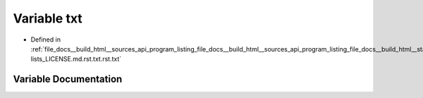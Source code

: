 .. _exhale_variable_program__listing__file__docs____build__html____sources__api__program__listing__file__docs____buid5787326b3c932e1cdb2ff766f198e0c_1ad1127eebc17c518c35da7c3517315b20:

Variable txt
============

- Defined in :ref:`file_docs__build_html__sources_api_program_listing_file_docs__build_html__sources_api_program_listing_file_docs__build_html__static_collapsible-lists_LICENSE.md.rst.txt.rst.txt`


Variable Documentation
----------------------


.. doxygenvariable:: txt
